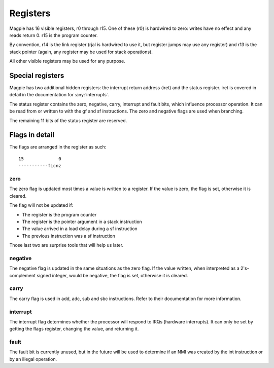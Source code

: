 Registers
=========

Magpie has 16 visible registers, r0 through r15. One of these (r0) is hardwired to zero: writes have no effect and any reads return 0. r15 is the program counter.

By convention, r14 is the link register (rjal is hardwired to use it, but register jumps may use any register) and r13 is the stack pointer (again, any register may be used for stack operations).

All other visible registers may be used for any purpose.

.. _special_reg:

Special registers
-----------------

Magpie has two additional hidden registers: the interrupt return address (iret) and the status register. iret is covered in detail in the documentation for :any:`interrupts`.

The status register contains the zero, negative, carry, interrupt and fault bits, which influence processor operation. It can be read from or written to with the gf and sf instructions. The zero and negative flags are used when branching.

The remaining 11 bits of the status register are reserved.

Flags in detail
---------------

The flags are arranged in the register as such::

    15             0
    -----------ficnz

zero
^^^^

The zero flag is updated most times a value is written to a register. If the value is zero, the flag is set, otherwise it is cleared.

The flag will not be updated if:

- The register is the program counter
- The register is the pointer argument in a stack instruction
- The value arrived in a load delay during a sf instruction
- The previous instruction was a sf instruction

Those last two are surprise tools that will help us later.

negative
^^^^^^^^

The negative flag is updated in the same situations as the zero flag. If the value written, when interpreted as a 2's-complement signed integer, would be negative, the flag is set, otherwise it is cleared.

carry
^^^^^

The carry flag is used in add, adc, sub and sbc instructions. Refer to their documentation for more information.

interrupt
^^^^^^^^^

The interrupt flag determines whether the processor will respond to IRQs (hardware interrupts). It can only be set by getting the flags register, changing the value, and returning it.

fault
^^^^^

The fault bit is currently unused, but in the future will be used to determine if an NMI was created by the int instruction or by an illegal operation.
